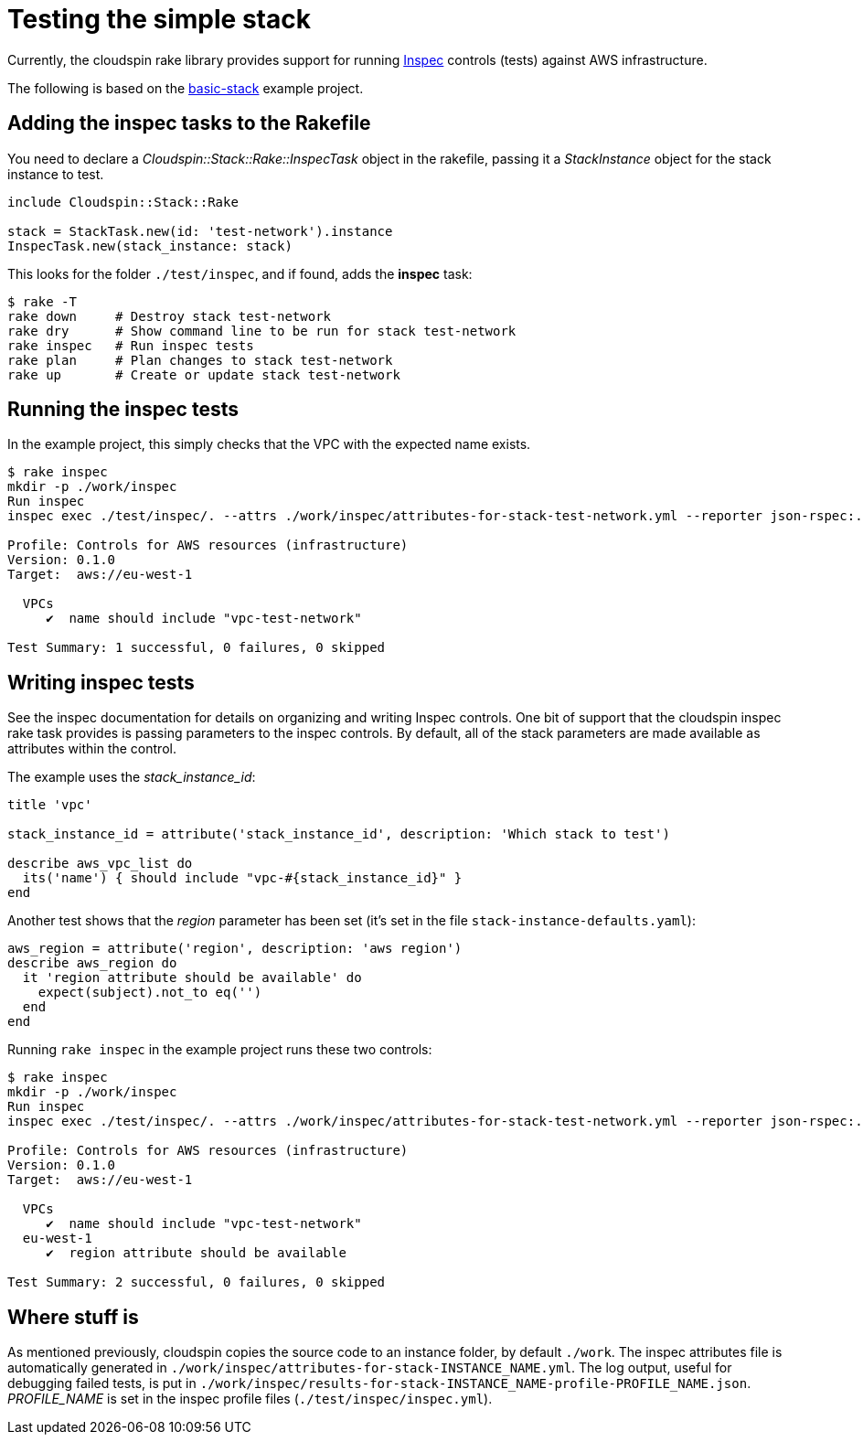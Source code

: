 :source-highlighter: pygments

# Testing the simple stack

Currently, the cloudspin rake library provides support for running https://www.inspec.io/docs/[Inspec] controls (tests) against AWS infrastructure.

The following is based on the https://github.com/cloudspinners/cloudspin-reference/tree/master/part1/examples/01-basic-stack[basic-stack] example project.


## Adding the inspec tasks to the Rakefile

You need to declare a _Cloudspin::Stack::Rake::InspecTask_ object in the rakefile, passing it a _StackInstance_ object for the stack instance to test. 

[source,ruby]
----
include Cloudspin::Stack::Rake

stack = StackTask.new(id: 'test-network').instance
InspecTask.new(stack_instance: stack)
----

This looks for the folder `./test/inspec`, and if found, adds the *inspec* task:

[source,bash]
----
$ rake -T
rake down     # Destroy stack test-network
rake dry      # Show command line to be run for stack test-network
rake inspec   # Run inspec tests
rake plan     # Plan changes to stack test-network
rake up       # Create or update stack test-network
----


## Running the inspec tests

In the example project, this simply checks that the VPC with the expected name exists.

[source,bash]
----
$ rake inspec
mkdir -p ./work/inspec
Run inspec
inspec exec ./test/inspec/. --attrs ./work/inspec/attributes-for-stack-test-network.yml --reporter json-rspec:./work/inspec/results-for-stack-test-network-profile-infrastructure.json cli -t aws://eu-west-1/assume-spin_stack_manager-skeleton

Profile: Controls for AWS resources (infrastructure)
Version: 0.1.0
Target:  aws://eu-west-1

  VPCs
     ✔  name should include "vpc-test-network"

Test Summary: 1 successful, 0 failures, 0 skipped
----


## Writing inspec tests

See the inspec documentation for details on organizing and writing Inspec controls. One bit of support that the cloudspin inspec rake task provides is passing parameters to the inspec controls. By default, all of the stack parameters are made available as attributes within the control.

The example uses the _stack_instance_id_:

[source,ruby]
----
title 'vpc'

stack_instance_id = attribute('stack_instance_id', description: 'Which stack to test')

describe aws_vpc_list do
  its('name') { should include "vpc-#{stack_instance_id}" }
end
----

Another test shows that the _region_ parameter has been set (it's set in the file `stack-instance-defaults.yaml`):


[source,ruby]
----
aws_region = attribute('region', description: 'aws region')
describe aws_region do
  it 'region attribute should be available' do
    expect(subject).not_to eq('')
  end
end
----

Running `rake inspec` in the example project runs these two controls:

[source,bash]
----
$ rake inspec
mkdir -p ./work/inspec
Run inspec
inspec exec ./test/inspec/. --attrs ./work/inspec/attributes-for-stack-test-network.yml --reporter json-rspec:./work/inspec/results-for-stack-test-network-profile-infrastructure.json cli -t aws://eu-west-1/assume-spin_stack_manager-skeleton

Profile: Controls for AWS resources (infrastructure)
Version: 0.1.0
Target:  aws://eu-west-1

  VPCs
     ✔  name should include "vpc-test-network"
  eu-west-1
     ✔  region attribute should be available

Test Summary: 2 successful, 0 failures, 0 skipped
----


## Where stuff is

As mentioned previously, cloudspin copies the source code to an instance folder, by default `./work`. The inspec attributes file is automatically generated in `./work/inspec/attributes-for-stack-INSTANCE_NAME.yml`. The log output, useful for debugging failed tests, is put in `./work/inspec/results-for-stack-INSTANCE_NAME-profile-PROFILE_NAME.json`. _PROFILE_NAME_ is set in the inspec profile files (`./test/inspec/inspec.yml`).


